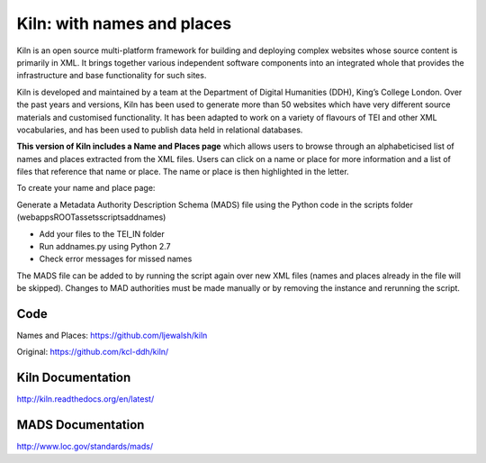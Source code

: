 Kiln: with names and places
===========================

Kiln is an open source multi-platform framework for building and deploying
complex websites whose source content is primarily in XML. It brings together
various independent software components into an integrated whole that provides
the infrastructure and base functionality for such sites.

Kiln is developed and maintained by a team at the Department of
Digital Humanities (DDH), King’s College London. Over the past years
and versions, Kiln has been used to generate more than 50 websites
which have very different source materials and customised
functionality. It has been adapted to work on a variety of flavours of
TEI and other XML vocabularies, and has been used to publish data held
in relational databases.

**This version of Kiln includes a Name and Places page** which allows users
to browse through an alphabeticised list of names and places extracted from
the XML files. Users can click on a name or place for more information and
a list of files that reference that name or place. The name or place is then
highlighted in the letter.


To create your name and place page:

Generate a Metadata Authority Description Schema (MADS) file using the 
Python code in the scripts folder (\webapps\ROOT\assets\scripts\addnames)

- Add your files to the TEI_IN folder
- Run addnames.py using Python 2.7
- Check error messages for missed names

The MADS file can be added to by running the script again over new XML files 
(names and places already in the file will be skipped). Changes to MAD 
authorities must be made manually or by removing the instance and rerunning 
the script.

Code
----

Names and Places: https://github.com/ljewalsh/kiln

Original: https://github.com/kcl-ddh/kiln/

Kiln Documentation
------------------

http://kiln.readthedocs.org/en/latest/

MADS Documentation
------------------
http://www.loc.gov/standards/mads/